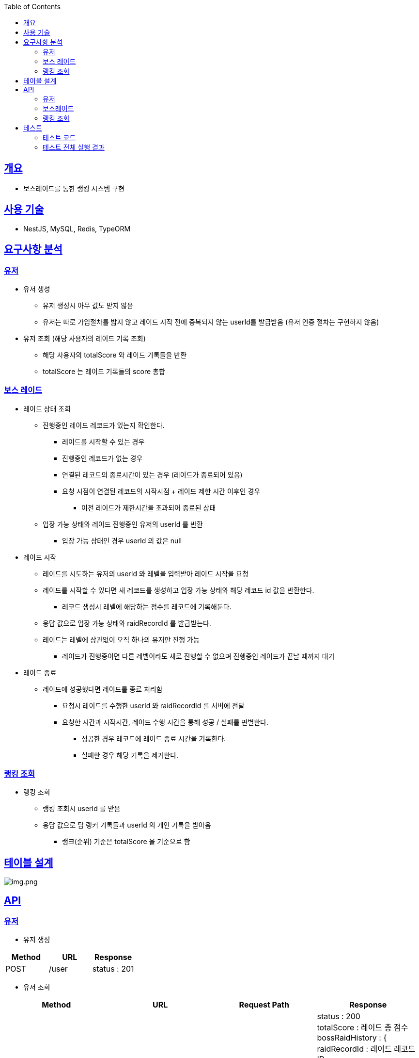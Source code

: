:doctype: book
:icons: font
:source-highlighter: highlightjs
:toc: left
:toclevels: 3
:sectlinks:

== 개요

* 보스레이드를 통한 랭킹 시스템 구현

== 사용 기술

* NestJS, MySQL, Redis, TypeORM

== 요구사항 분석

=== 유저
* 유저 생성
** 유저 생성시 아무 값도 받지 않음
** 유저는 따로 가입절차를 밟지 않고 레이드 시작 전에 중복되지 않는 userId를 발급받음 (유저 인증 절차는 구현하지 않음)
* 유저 조회 (해당 사용자의 레이드 기록 조회)
** 해당 사용자의 totalScore 와 레이드 기록들을 반환
** totalScore 는 레이드 기록들의 score 총합

=== 보스 레이드
* 레이드 상태 조회
** 진행중인 레이드 레코드가 있는지 확인한다.
*** 레이드를 시작할 수 있는 경우
*** 진행중인 레코드가 없는 경우
*** 연결된 레코드의 종료시간이 있는 경우 (레이드가 종료되어 있음)
*** 요청 시점이 연결된 레코드의 시작시점 + 레이드 제한 시간 이후인 경우
**** 이전 레이드가 제한시간을 초과되어 종료된 상태
** 입장 가능 상태와 레이드 진행중인 유저의 userId 를 반환
*** 입장 가능 상태인 경우 userId 의 값은 null

* 레이드 시작
** 레이드를 시도하는 유저의 userId 와 레벨을 입력받아 레이드 시작을 요청
** 레이드를 시작할 수 있다면 새 레코드를 생성하고 입장 가능 상태와 해당 레코드 id 값을 반환한다.
*** 레코드 생성시 레벨에 해당하는 점수를 레코드에 기록해둔다.
** 응답 값으로 입장 가능 상태와 raidRecordId 를 발급받는다.
** 레이드는 레벨에 상관없이 오직 하나의 유저만 진행 가능
*** 레이드가 진행중이면 다른 레벨이라도 새로 진행할 수 없으며 진행중인 레이드가 끝날 때까지 대기

* 레이드 종료
** 레이드에 성공했다면 레이드를 종료 처리함
*** 요청시 레이드를 수행한 userId 와 raidRecordId 를 서버에 전달
*** 요청한 시간과 시작시간, 레이드 수행 시간을 통해 성공 / 실패를 판별한다.
**** 성공한 경우 레코드에 레이드 종료 시간을 기록한다.
**** 실패한 경우 해당 기록을 제거한다.

=== 랭킹 조회
* 랭킹 조회
** 랭킹 조회시 userId 를 받음
** 응답 값으로 탑 랭커 기록들과 userId 의 개인 기록을 받아옴
*** 랭크(순위) 기준은 totalScore 을 기준으로 함

== 테이블 설계
image:img.png[img.png]

== API
=== 유저
* 유저 생성
|===
|Method|URL|Response

|POST
|/user
|status : 201

|===

* 유저 조회
|===
|Method|URL|Request Path|Response

|GET
|/user:userId
|userId : 유저 ID
|status : 200 +
totalScore : 레이드 총 점수 +
bossRaidHistory : { +
raidRecordId : 레이드 레코드 ID +
score : 레이드 레코드 점수 +
enterTime : 보스레이드 입장시간 +
endTime : 보스레이드 종료시간 +
} []

|===

=== 보스레이드
* 레이드 상태 조회
|===
|Method|URL|Response

|GET
|/bossRaid
|status: 200 +
canEnter : 보스레이드 입장가능 여부
enteredUserId : 보스레이드 진행중인 유저 ID

|===

* 레이드 시작
|===
|Method|URL|Request Body|Response

|POST
|/bossRaid/enter
|userId : 유저 ID +
lever : 보스레이드 난이도
|status : 201 / 200 +
isEntered : 입장 성공 여부
raidRecordId : 보스레이드를 진행하는 레이드 레코드 ID

|===

* 레이드 종료
|===
|Method|URL|Request Body|Response

|PATCH
|/bossRaid/end
|userId : 보스레이드 종료를 요청한 유저 ID +
raidRecordId : 보스레이드를 종료할 레코드 ID
|status : 200

|===

=== 랭킹 조회
|===
|Method|URL|Request Body|Response

|GET
|/bossRaid/topRankerList
|userId : 유저 ID
|status : 200 +
myRankingInfo : { +
ranking : 순위 +
userId : 유저 ID +
totalScore : 총 점수 +
} +
topRankerInfoList : 탑랭크 목록

|===

== 테스트

=== 테스트 코드
* link:https://github.com/MisterRuby/bossRaid/tree/develop/test/domain/user[유저]
* link:https://github.com/MisterRuby/bossRaid/tree/develop/test/domain/bossRaid[보스레이드]
* link:https://github.com/MisterRuby/bossRaid/tree/develop/test/domain/raidRecord[랭킹 조회]

=== 테스트 전체 실행 결과
image:img_1.png[img_1.png]

